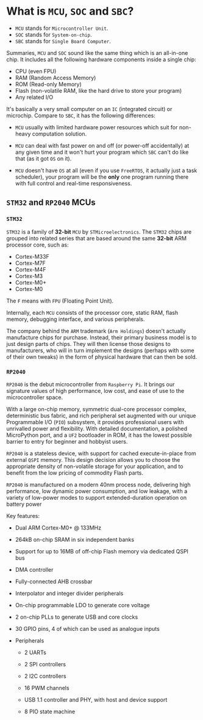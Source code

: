 * What is =MCU=, =SOC= and =SBC=?

- =MCU= stands for =Microcontroller Unit=.
- =SOC= stands for =System-on-chip=.
- =SBC= stands for =Single Board Computer=.

Summaries, =MCU= and =SOC= sound like the same thing which is an all-in-one chip. It includes all the following hardware components inside a single chip:

- CPU (even FPU)
- RAM (Random Access Memory)
- ROM (Read-only Memory)
- Flash (non-volatile RAM, like the hard drive to store your program)
- Any related I/O

It's basically a very small computer on an =IC= (integrated circuit) or microchip. Compare to =SBC=, it has the following differences:

- =MCU= usually with limited hardware power resources which suit for non-heavy computation solution.

- =MCU= can deal with fast power on and off (or power-off accidentally) at any given time and it won't hurt your program which =SBC= can't do like that (as it got =OS= on it).

- =MCU= doesn't have =OS= at all (even if you use =FreeRTOS=, it actually just a task scheduler), your program will be the **only** one program running there with full control and real-time responsiveness.


** =STM32= and =RP2040= MCUs

*** =STM32=

=STM32= is a family of *32-bit* =MCU= by =STMicroelectronics=. The =STM32= chips are grouped into related series that are based around the same *32-bit* ARM processor core, such as:

- Cortex-M33F
- Cortex-M7F
- Cortex-M4F
- Cortex-M3
- Cortex-M0+
- Cortex-M0

The =F= means with =FPU= (Floating Point Unit).

Internally, each =MCU= consists of the processor core, static RAM, flash memory, debugging interface, and various peripherals.

The company behind the =ARM= trademark (=Arm Holdings=) doesn't actually manufacture chips for purchase. Instead, their primary business model is to just design parts of chips. They will then license those designs to manufacturers, who will in turn implement the designs (perhaps with some of their own tweaks) in the form of physical hardware that can then be sold.


*** =RP2040=

=RP2040= is the debut microcontroller from =Raspberry Pi=. It brings our signature values of high performance, low cost, and ease of use to the microcontroller space.

With a large on-chip memory, symmetric dual-core processor complex, deterministic bus fabric, and rich peripheral set augmented with our unique Programmable I/O (=PIO=) subsystem, it provides professional users with unrivalled power and flexibility. With detailed documentation, a polished MicroPython port, and a =UF2= bootloader in ROM, it has the lowest possible barrier to entry for beginner and hobbyist users.

=RP2040= is a stateless device, with support for cached execute-in-place from external =QSPI= memory. This design decision allows you to choose the appropriate density of non-volatile storage for your application, and to benefit from the low pricing of commodity Flash parts.

=RP2040= is manufactured on a modern 40nm process node, delivering high performance, low dynamic power consumption, and low leakage, with a variety of low-power modes to support extended-duration operation on battery power

Key features:

- Dual ARM Cortex-M0+ @ 133MHz

- 264kB on-chip SRAM in six independent banks

- Support for up to 16MB of off-chip Flash memory via dedicated QSPI bus

- DMA controller

- Fully-connected AHB crossbar

- Interpolator and integer divider peripherals

- On-chip programmable LDO to generate core voltage

- 2 on-chip PLLs to generate USB and core clocks

- 30 GPIO pins, 4 of which can be used as analogue inputs

- Peripherals

    - 2 UARTs

    - 2 SPI controllers

    - 2 I2C controllers

    - 16 PWM channels

    - USB 1.1 controller and PHY, with host and device support

    - 8 PIO state machine

